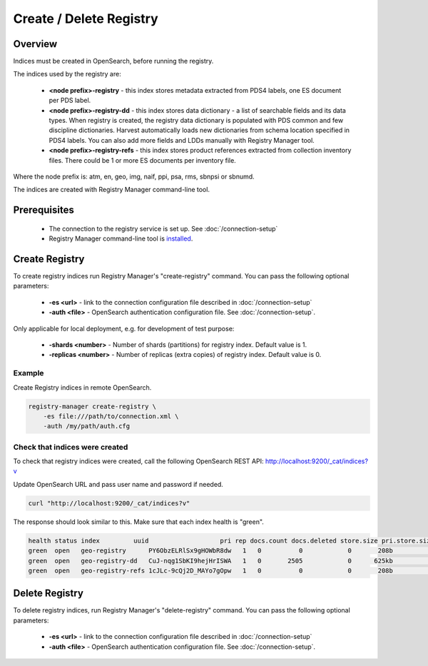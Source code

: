========================
Create / Delete Registry
========================

Overview
********

Indices must be created in OpenSearch, before running the registry.

The indices used by the registry are:

 * **<node prefix>-registry** - this index stores metadata extracted from PDS4 labels, one ES document per PDS label.
 * **<node prefix>-registry-dd** - this index stores data dictionary - a list of searchable fields and its data types.
   When registry is created, the registry data dictionary is populated with PDS common and few discipline dictionaries.
   Harvest automatically loads new dictionaries from schema location specified in PDS4 labels.
   You can also add more fields and LDDs manually with Registry Manager tool.
 * **<node prefix>-registry-refs** - this index stores product references extracted from collection inventory files.
   There could be 1 or more ES documents per inventory file.

Where the node prefix is: atm, en, geo, img, naif, ppi, psa, rms, sbnpsi or sbnumd.

The indices are created with Registry Manager command-line tool.


Prerequisites
*************

 * The connection to the registry service is set up. See :doc:`/connection-setup`
 * Registry Manager command-line tool is `installed <../install/tools.html#registry-manager>`_.


Create Registry
***************

To create registry indices run Registry Manager's "create-registry" command.
You can pass the following optional parameters:

 * **-es <url>** - link to the connection configuration file described in :doc:`/connection-setup`
 * **-auth <file>** - OpenSearch authentication configuration file. See :doc:`/connection-setup`.

Only applicable for local deployment, e.g. for development of test purpose:

 * **-shards <number>** - Number of shards (partitions) for registry index. Default value is 1.
 * **-replicas <number>** - Number of replicas (extra copies) of registry index. Default value is 0.


Example
========

Create Registry indices in remote OpenSearch.

.. code-block:: python

   registry-manager create-registry \
       -es file:///path/to/connection.xml \
       -auth /my/path/auth.cfg



Check that indices were created
===============================

To check that registry indices were created, call the following OpenSearch REST API:
http://localhost:9200/_cat/indices?v

Update OpenSearch URL and pass user name and password if needed.

.. code-block:: bash

   curl "http://localhost:9200/_cat/indices?v"

The response should look similar to this. Make sure that each index health is "green".

.. code-block:: bash

  health status index         uuid                   pri rep docs.count docs.deleted store.size pri.store.size
  green  open   geo-registry      PY6ObzELRlSx9gHOWbR8dw   1   0          0            0       208b           208b
  green  open   geo-registry-dd   CuJ-nqg1SbKI9hejHrISWA   1   0       2505            0      625kb          625kb
  green  open   geo-registry-refs 1cJLc-9cQj2D_MAYo7gOpw   1   0          0            0       208b           208b


Delete Registry
***************

To delete registry indices, run Registry Manager's "delete-registry" command.
You can pass the following optional parameters:

 * **-es <url>** - link to the connection configuration file described in :doc:`/connection-setup`
 * **-auth <file>** - OpenSearch authentication configuration file. See :doc:`/connection-setup`.

